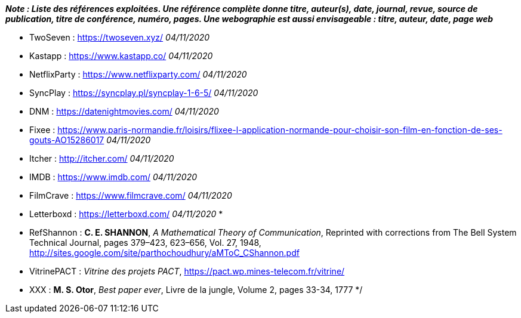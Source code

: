 *_Note : Liste des références exploitées. Une référence complète
donne titre, auteur(s), date, journal, revue, source de publication,
titre de conférence, numéro, pages. Une webographie est aussi
envisageable : titre, auteur, date, page web_*

* [[TwoSeven]]TwoSeven : https://twoseven.xyz/ _04/11/2020_
* [[Kastapp]]Kastapp : https://www.kastapp.co/ _04/11/2020_
* [[NetflixParty]]NetflixParty : https://www.netflixparty.com/ _04/11/2020_
* [[SyncPlay]]SyncPlay : https://syncplay.pl/syncplay-1-6-5/ _04/11/2020_
* [[DNM]]DNM : https://datenightmovies.com/ _04/11/2020_
* [[Fixee]]Fixee : https://www.paris-normandie.fr/loisirs/flixee-l-application-normande-pour-choisir-son-film-en-fonction-de-ses-gouts-AO15286017 _04/11/2020_
* [[Itcher]]Itcher : http://itcher.com/ _04/11/2020_
* [[IMDB]]IMDB : https://www.imdb.com/ _04/11/2020_
* [[FilmCrave]]FilmCrave : https://www.filmcrave.com/ _04/11/2020_
* [[Letterboxd]]Letterboxd : https://letterboxd.com/ _04/11/2020_
* 

* [[RefShannon]]RefShannon : *C. E. SHANNON*, _A Mathematical Theory
of Communication_, Reprinted with corrections from The Bell System
Technical Journal, pages 379–423, 623–656, Vol. 27, 1948,
http://sites.google.com/site/parthochoudhury/aMToC_CShannon.pdf
* [[VitrinePACT]]VitrinePACT : _Vitrine des projets PACT_,
https://pact.wp.mines-telecom.fr/vitrine/
* [[TOTO]]XXX : *M. S. Otor*, _Best paper ever_, Livre de la jungle,
Volume 2, pages 33-34, 1777
*/